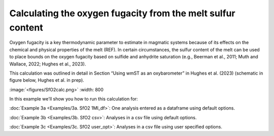 ===============================================================
Calculating the oxygen fugacity from the melt sulfur content
===============================================================

Oxygen fugacity is a key thermodynamic parameter to estimate in magmatic systems because of its effects on the chemical and physical properties of the melt (REF). 
In certain circumstances, the sulfur content of the melt can be used to place bounds on the oxygen fugacity based on sulfide and anhydrite saturation (e.g., Beerman et al., 2011; Muth and Wallace, 2022; Hughes et al., 2023). 

This calculation was outlined in detail in Section “Using wmST as an oxybarometer” in Hughes et al. (2023) (schematic in figure below, Hughes et al. in prep).

:image:`<figures/SfO2calc.png>` :width: 800

In this example we'll show you how to run this calculation for: 

:doc:`Example 3a <Examples/3a. SfO2 1MI_df>`: One analysis entered as a dataframe using default options. 

:doc:`Example 3b <Examples/3b. SfO2 csv>`: Analyses in a csv file using default options. 

:doc:`Example 3c <Examples/3c. SfO2 user_opt>`: Analyses in a csv file using user specified options.